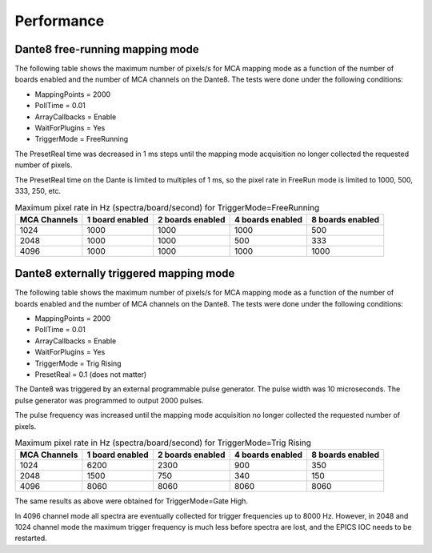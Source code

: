 Performance
-----------

Dante8 free-running mapping mode
~~~~~~~~~~~~~~~~~~~~~~~~~~~~~~~~

The following table shows the maximum number of pixels/s for MCA mapping mode as a function of the number of boards enabled
and the number of MCA channels on the Dante8. The tests were done under the following conditions:

- MappingPoints = 2000
- PollTime = 0.01
- ArrayCallbacks = Enable
- WaitForPlugins = Yes
- TriggerMode = FreeRunning

The PresetReal time was decreased in 1 ms steps until the mapping mode acquisition no longer collected the requested number of pixels.

The PresetReal time on the Dante is limited to multiples of 1 ms,
so the pixel rate in FreeRun mode is limited to 1000, 500, 333, 250, etc.

.. cssclass:: table-bordered table-striped table-hover
.. list-table:: Maximum pixel rate in Hz (spectra/board/second) for TriggerMode=FreeRunning
   :header-rows: 1
   :widths: auto

   * - MCA Channels
     - 1 board  enabled
     - 2 boards enabled
     - 4 boards enabled
     - 8 boards enabled
   * - 1024
     - 1000
     - 1000
     - 1000
     - 500
   * - 2048
     - 1000
     - 1000
     - 500
     - 333
   * - 4096
     - 1000
     - 1000
     - 1000
     - 1000

Dante8 externally triggered mapping mode
~~~~~~~~~~~~~~~~~~~~~~~~~~~~~~~~~~~~~~~~

The following table shows the maximum number of pixels/s for MCA mapping mode as a function of the number of boards enabled
and the number of MCA channels on the Dante8. The tests were done under the following conditions:

- MappingPoints = 2000
- PollTime = 0.01
- ArrayCallbacks = Enable
- WaitForPlugins = Yes
- TriggerMode = Trig Rising
- PresetReal = 0.1 (does not matter)

The Dante8 was triggered by an external programmable pulse generator.  The pulse width was 10 microseconds.
The pulse generator was programmed to output 2000 pulses.

The pulse frequency was increased until the mapping mode acquisition no longer collected the requested number of pixels.

.. cssclass:: table-bordered table-striped table-hover
.. list-table:: Maximum pixel rate in Hz (spectra/board/second) for TriggerMode=Trig Rising
   :header-rows: 1
   :widths: auto

   * - MCA Channels
     - 1 board  enabled
     - 2 boards enabled
     - 4 boards enabled
     - 8 boards enabled
   * - 1024
     - 6200
     - 2300
     - 900
     - 350
   * - 2048
     - 1500
     - 750
     - 340
     - 150
   * - 4096
     - 8060
     - 8060
     - 8060
     - 8060

The same results as above were obtained for TriggerMode=Gate High.  

In 4096 channel mode all spectra are eventually collected for trigger frequencies up to 8000 Hz.
However, in 2048 and 1024 channel mode the maximum trigger frequency is much less before spectra are lost,
and the EPICS IOC needs to be restarted.